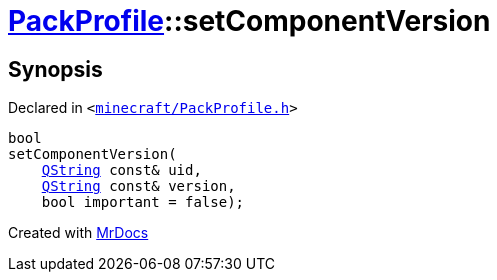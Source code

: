 [#PackProfile-setComponentVersion]
= xref:PackProfile.adoc[PackProfile]::setComponentVersion
:relfileprefix: ../
:mrdocs:


== Synopsis

Declared in `&lt;https://github.com/PrismLauncher/PrismLauncher/blob/develop/launcher/minecraft/PackProfile.h#L133[minecraft&sol;PackProfile&period;h]&gt;`

[source,cpp,subs="verbatim,replacements,macros,-callouts"]
----
bool
setComponentVersion(
    xref:QString.adoc[QString] const& uid,
    xref:QString.adoc[QString] const& version,
    bool important = false);
----



[.small]#Created with https://www.mrdocs.com[MrDocs]#
